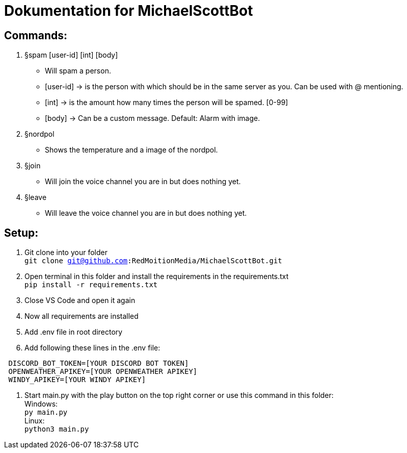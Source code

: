 # Dokumentation for MichaelScottBot

## Commands:

. §spam [user-id] [int] [body]
- Will spam a person. 
- [user-id] -> is the person with which should be in the same server as you. Can be used with @ mentioning. 
- [int] -> is the amount how many times the person will be spamed. [0-99]
- [body] -> Can be a custom message. Default: Alarm with image.
. §nordpol
- Shows the temperature and a image of the nordpol.
. §join
- Will join the voice channel you are in but does nothing yet.
. §leave
- Will leave the voice channel you are in but does nothing yet.

## Setup:

. Git clone into your folder +
`git clone git@github.com:RedMoitionMedia/MichaelScottBot.git`
. Open terminal in this folder and install the requirements in the requirements.txt +
`pip install -r requirements.txt`
. Close VS Code and open it again +
. Now all requirements are installed +
. Add .env file in root directory
. Add following these lines in the .env file: +
----
 DISCORD_BOT_TOKEN=[YOUR DISCORD BOT TOKEN]
 OPENWEATHER_APIKEY=[YOUR OPENWEATHER APIKEY]
 WINDY_APIKEY=[YOUR WINDY APIKEY]
----
. Start main.py with the play button on the top right corner or use this command in this folder: +
Windows: +
`py main.py` +
Linux: + 
`python3 main.py`
